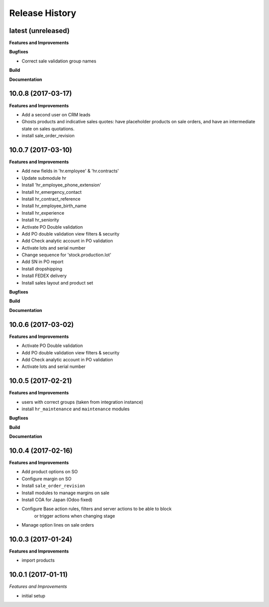 .. :changelog:

.. Template:

.. 0.0.1 (2016-05-09)
.. ++++++++++++++++++

.. **Features and Improvements**

.. **Bugfixes**

.. **Build**

.. **Documentation**

Release History
---------------

latest (unreleased)
+++++++++++++++++++

**Features and Improvements**

**Bugfixes**

* Correct sale validation group names

**Build**

**Documentation**


10.0.8 (2017-03-17)
+++++++++++++++++++

**Features and Improvements**

* Add a second user on CRM leads
* Ghosts products and indicative sales quotes: have placeholder products on
  sale orders, and have an intermediate state on sales quotations.
* install sale_order_revision


10.0.7 (2017-03-10)
+++++++++++++++++++

**Features and Improvements**

* Add new fields in 'hr.employee' & 'hr.contracts'
* Update submodule hr
* Install 'hr_employee_phone_extension'
* Install hr_emergency_contact
* Install hr_contract_reference
* Install hr_employee_birth_name
* Install hr_experience
* Install hr_seniority
* Activate PO Double validation
* Add PO double validation view filters & security
* Add Check analytic account in PO validation
* Activate lots and serial number
* Change sequence for 'stock.production.lot'
* Add SN in PO report
* Install dropshipping
* Install FEDEX delivery
* Install sales layout and product set

**Bugfixes**

**Build**

**Documentation**


10.0.6 (2017-03-02)
+++++++++++++++++++

**Features and Improvements**

* Activate PO Double validation
* Add PO double validation view filters & security
* Add Check analytic account in PO validation
* Activate lots and serial number


10.0.5 (2017-02-21)
+++++++++++++++++++

**Features and Improvements**

* users with correct groups (taken from integration instance)
* install ``hr_maintenance`` and ``maintenance`` modules

**Bugfixes**

**Build**

**Documentation**


10.0.4 (2017-02-16)
+++++++++++++++++++

**Features and Improvements**

* Add product options on SO
* Configure margin on SO
* Install ``sale_order_revision``
* Install modules to manage margins on sale
* Install COA for Japan (Odoo fixed)
* Configure Base action rules, filters and server actions to be able to block
    or trigger actions when changing stage
* Manage option lines on sale orders


10.0.3 (2017-01-24)
+++++++++++++++++++

**Features and Improvements**

* import products


10.0.1 (2017-01-11)
+++++++++++++++++++

*Features and Improvements*

* initial setup
